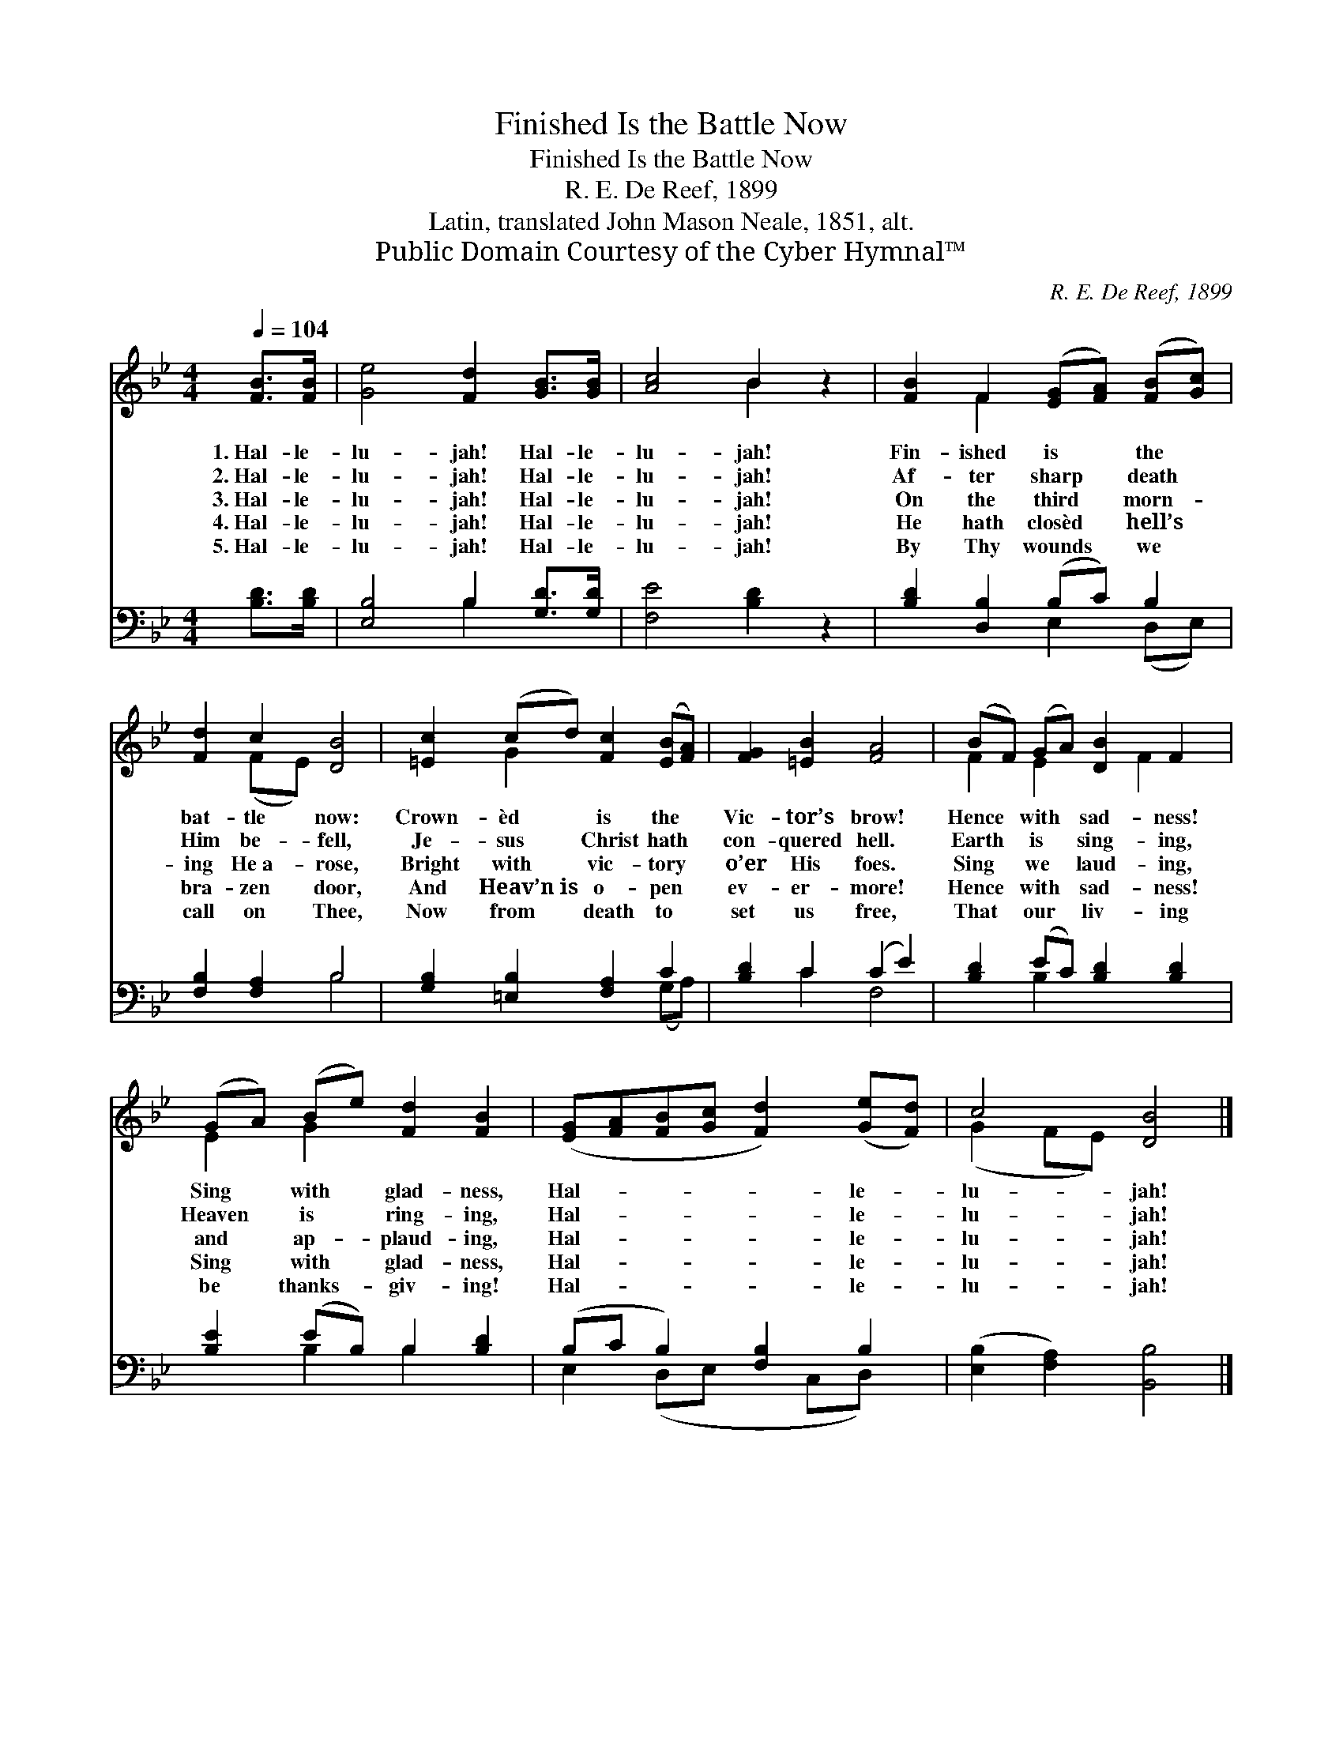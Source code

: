 X:1
T:Finished Is the Battle Now
T:Finished Is the Battle Now
T:R. E. De Reef, 1899
T:Latin, translated John Mason Neale, 1851, alt.
T:Public Domain Courtesy of the Cyber Hymnal™
C:R. E. De Reef, 1899
Z:Public Domain
Z:Courtesy of the Cyber Hymnal™
%%score ( 1 2 ) ( 3 4 )
L:1/8
Q:1/4=104
M:4/4
K:Bb
V:1 treble 
V:2 treble 
V:3 bass 
V:4 bass 
V:1
 [FB]>[FB] | [Ge]4 [Fd]2 [GB]>[GB] | [Ac]4 B2 z2 | [FB]2 F2 ([EG][FA]) ([FB][Gc]) | %4
w: 1.~Hal- le-|lu- jah! Hal- le-|lu- jah!|Fin- ished is * the *|
w: 2.~Hal- le-|lu- jah! Hal- le-|lu- jah!|Af- ter sharp * death *|
w: 3.~Hal- le-|lu- jah! Hal- le-|lu- jah!|On the third * morn- *|
w: 4.~Hal- le-|lu- jah! Hal- le-|lu- jah!|He hath closèd * hell’s *|
w: 5.~Hal- le-|lu- jah! Hal- le-|lu- jah!|By Thy wounds * we *|
 [Fd]2 c2 [DB]4 | [=Ec]2 (cd) [Fc]2 ([EB][FA]) | [FG]2 [=EB]2 [FA]4 | (BF) (GA) [DB]2 F2 | %8
w: bat- tle now:|Crown- èd * is the *|Vic- tor’s brow!|Hence * with * sad- ness!|
w: Him be- fell,|Je- sus * Christ hath *|con- quered hell.|Earth * is * sing- ing,|
w: ing He~a- rose,|Bright with * vic- tory *|o’er His foes.|Sing * we * laud- ing,|
w: bra- zen door,|And Heav’n~is * o- pen *|ev- er- more!|Hence * with * sad- ness!|
w: call on Thee,|Now from * death to *|set us free,|That * our * liv- ing|
 (GA) (Be) [Fd]2 [FB]2 | ([EG][FA][FB][Gc] [Fd]2) ([Ge][Fd]) | c4 [DB]4 |] %11
w: Sing * with * glad- ness,|Hal- * * * * le- *|lu- jah!|
w: Heaven * is * ring- ing,|Hal- * * * * le- *|lu- jah!|
w: and * ap- * plaud- ing,|Hal- * * * * le- *|lu- jah!|
w: Sing * with * glad- ness,|Hal- * * * * le- *|lu- jah!|
w: be * thanks- * giv- ing!|Hal- * * * * le- *|lu- jah!|
V:2
 x2 | x8 | x4 B2 x2 | x2 F2 x4 | x2 (FE) x4 | x2 G2 x4 | x8 | F2 E2 x F2 x | E2 G2 x4 | x8 | %10
 (G2 FE) x4 |] %11
V:3
 [B,D]>[B,D] | [E,B,]4 B,2 [G,D]>[G,D] | [F,E]4 [B,D]2 z2 | [B,D]2 [D,B,]2 (B,C) B,2 | %4
 [F,B,]2 [F,A,]2 B,4 | [G,B,]2 [=E,B,]2 [F,A,]2 C2 | [B,D]2 C2 (C2 E2) | %7
 [B,D]2 (EC) [B,D]2 [B,D]2 | [B,E]2 (EB,) B,2 [B,D]2 | (B,C B,2) [F,B,]2 B,2 | %10
 ([E,B,]2 [F,A,]2) [B,,B,]4 |] %11
V:4
 x2 | x4 B,2 x2 | x8 | x4 E,2 (D,E,) | x4 B,4 | x6 (G,A,) | x2 C2 F,4 | x2 B,2 x4 | x2 B,2 B,2 x2 | %9
 E,2 (D,E, x C,D,) x | x8 |] %11

